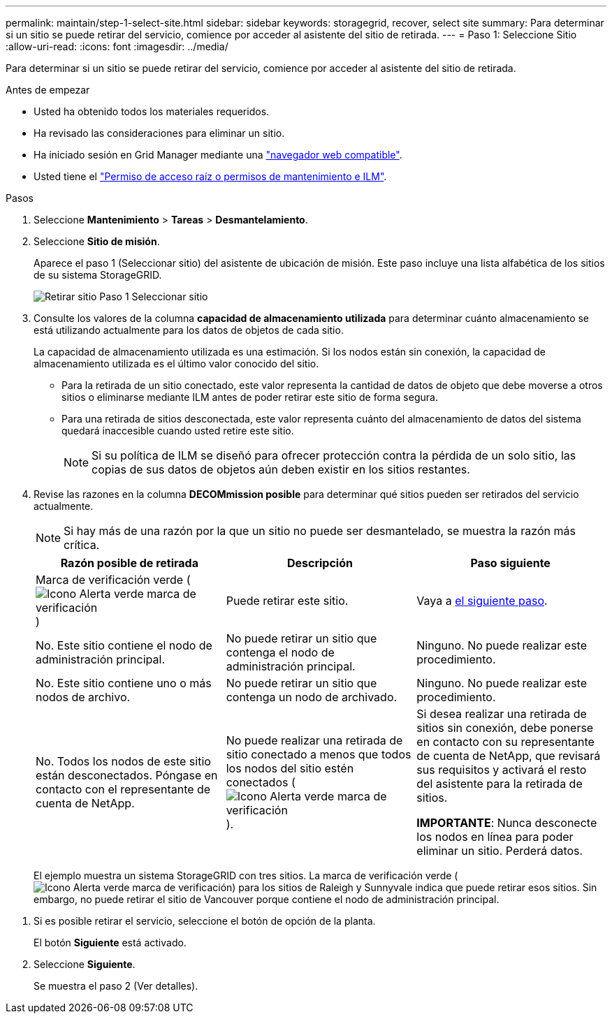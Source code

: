 ---
permalink: maintain/step-1-select-site.html 
sidebar: sidebar 
keywords: storagegrid, recover, select site 
summary: Para determinar si un sitio se puede retirar del servicio, comience por acceder al asistente del sitio de retirada. 
---
= Paso 1: Seleccione Sitio
:allow-uri-read: 
:icons: font
:imagesdir: ../media/


[role="lead"]
Para determinar si un sitio se puede retirar del servicio, comience por acceder al asistente del sitio de retirada.

.Antes de empezar
* Usted ha obtenido todos los materiales requeridos.
* Ha revisado las consideraciones para eliminar un sitio.
* Ha iniciado sesión en Grid Manager mediante una link:../admin/web-browser-requirements.html["navegador web compatible"].
* Usted tiene el link:../admin/admin-group-permissions.html["Permiso de acceso raíz o permisos de mantenimiento e ILM"].


.Pasos
. Seleccione *Mantenimiento* > *Tareas* > *Desmantelamiento*.
. Seleccione *Sitio de misión*.
+
Aparece el paso 1 (Seleccionar sitio) del asistente de ubicación de misión. Este paso incluye una lista alfabética de los sitios de su sistema StorageGRID.

+
image::../media/decommission_site_step_select_site.png[Retirar sitio Paso 1 Seleccionar sitio]

. Consulte los valores de la columna *capacidad de almacenamiento utilizada* para determinar cuánto almacenamiento se está utilizando actualmente para los datos de objetos de cada sitio.
+
La capacidad de almacenamiento utilizada es una estimación. Si los nodos están sin conexión, la capacidad de almacenamiento utilizada es el último valor conocido del sitio.

+
** Para la retirada de un sitio conectado, este valor representa la cantidad de datos de objeto que debe moverse a otros sitios o eliminarse mediante ILM antes de poder retirar este sitio de forma segura.
** Para una retirada de sitios desconectada, este valor representa cuánto del almacenamiento de datos del sistema quedará inaccesible cuando usted retire este sitio.
+

NOTE: Si su política de ILM se diseñó para ofrecer protección contra la pérdida de un solo sitio, las copias de sus datos de objetos aún deben existir en los sitios restantes.



. Revise las razones en la columna *DECOMmission posible* para determinar qué sitios pueden ser retirados del servicio actualmente.
+

NOTE: Si hay más de una razón por la que un sitio no puede ser desmantelado, se muestra la razón más crítica.

+
[cols="1a,1a,1a"]
|===
| Razón posible de retirada | Descripción | Paso siguiente 


 a| 
Marca de verificación verde (image:../media/icon_alert_green_checkmark.png["Icono Alerta verde marca de verificación"])
 a| 
Puede retirar este sitio.
 a| 
Vaya a <<decommission_possible,el siguiente paso>>.



 a| 
No. Este sitio contiene el nodo de administración principal.
 a| 
No puede retirar un sitio que contenga el nodo de administración principal.
 a| 
Ninguno. No puede realizar este procedimiento.



 a| 
No. Este sitio contiene uno o más nodos de archivo.
 a| 
No puede retirar un sitio que contenga un nodo de archivado.
 a| 
Ninguno. No puede realizar este procedimiento.



 a| 
No. Todos los nodos de este sitio están desconectados. Póngase en contacto con el representante de cuenta de NetApp.
 a| 
No puede realizar una retirada de sitio conectado a menos que todos los nodos del sitio estén conectados (image:../media/icon_alert_green_checkmark.png["Icono Alerta verde marca de verificación"]).
 a| 
Si desea realizar una retirada de sitios sin conexión, debe ponerse en contacto con su representante de cuenta de NetApp, que revisará sus requisitos y activará el resto del asistente para la retirada de sitios.

*IMPORTANTE*: Nunca desconecte los nodos en línea para poder eliminar un sitio. Perderá datos.

|===
+
El ejemplo muestra un sistema StorageGRID con tres sitios. La marca de verificación verde (image:../media/icon_alert_green_checkmark.png["Icono Alerta verde marca de verificación"]) para los sitios de Raleigh y Sunnyvale indica que puede retirar esos sitios. Sin embargo, no puede retirar el sitio de Vancouver porque contiene el nodo de administración principal.



[[decommission_possible]]
. Si es posible retirar el servicio, seleccione el botón de opción de la planta.
+
El botón *Siguiente* está activado.

. Seleccione *Siguiente*.
+
Se muestra el paso 2 (Ver detalles).


